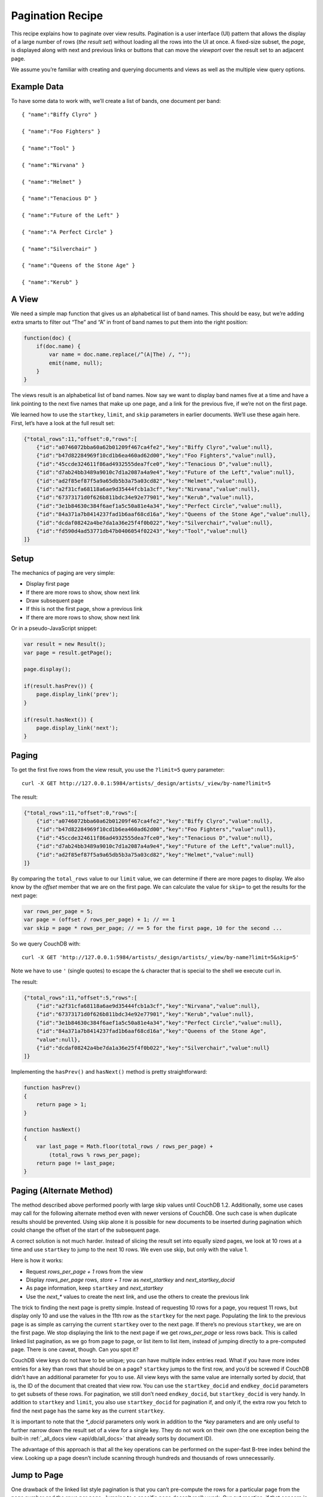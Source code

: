 .. Licensed under the Apache License, Version 2.0 (the "License"); you may not
.. use this file except in compliance with the License. You may obtain a copy of
.. the License at
..
..   http://www.apache.org/licenses/LICENSE-2.0
..
.. Unless required by applicable law or agreed to in writing, software
.. distributed under the License is distributed on an "AS IS" BASIS, WITHOUT
.. WARRANTIES OR CONDITIONS OF ANY KIND, either express or implied. See the
.. License for the specific language governing permissions and limitations under
.. the License.

.. _views/pagination:

=================
Pagination Recipe
=================

This recipe explains how to paginate over view results.
Pagination is a user interface (UI) pattern that allows the display of a
large number of rows (`the result set`) without loading all the rows into the
UI at once. A fixed-size subset, the `page`, is displayed along with next and
previous links or buttons that can move the `viewport` over the result set to
an adjacent page.

We assume you’re familiar with creating and querying documents and views as
well as the multiple view query options.

Example Data
============

To have some data to work with, we’ll create a list of bands,
one document per band::

    { "name":"Biffy Clyro" }

    { "name":"Foo Fighters" }

    { "name":"Tool" }

    { "name":"Nirvana" }

    { "name":"Helmet" }

    { "name":"Tenacious D" }

    { "name":"Future of the Left" }

    { "name":"A Perfect Circle" }

    { "name":"Silverchair" }

    { "name":"Queens of the Stone Age" }

    { "name":"Kerub" }

A View
=======

We need a simple map function that gives us an alphabetical list of band
names. This should be easy, but we’re adding extra smarts to filter out “The”
and “A” in front of band names to put them into the right position:

.. code-block:: javascript

    function(doc) {
        if(doc.name) {
            var name = doc.name.replace(/^(A|The) /, "");
            emit(name, null);
        }
    }

The views result is an alphabetical list of band names. Now say we want to
display band names five at a time and have a link pointing to the next five
names that make up one page, and a link for the previous five,
if we’re not on the first page.

We learned how to use the ``startkey``, ``limit``, and ``skip`` parameters in
earlier documents. We’ll use these again here. First, let’s have a look at
the full result set:

.. code-block:: javascript

    {"total_rows":11,"offset":0,"rows":[
        {"id":"a0746072bba60a62b01209f467ca4fe2","key":"Biffy Clyro","value":null},
        {"id":"b47d82284969f10cd1b6ea460ad62d00","key":"Foo Fighters","value":null},
        {"id":"45ccde324611f86ad4932555dea7fce0","key":"Tenacious D","value":null},
        {"id":"d7ab24bb3489a9010c7d1a2087a4a9e4","key":"Future of the Left","value":null},
        {"id":"ad2f85ef87f5a9a65db5b3a75a03cd82","key":"Helmet","value":null},
        {"id":"a2f31cfa68118a6ae9d35444fcb1a3cf","key":"Nirvana","value":null},
        {"id":"67373171d0f626b811bdc34e92e77901","key":"Kerub","value":null},
        {"id":"3e1b84630c384f6aef1a5c50a81e4a34","key":"Perfect Circle","value":null},
        {"id":"84a371a7b8414237fad1b6aaf68cd16a","key":"Queens of the Stone Age","value":null},
        {"id":"dcdaf08242a4be7da1a36e25f4f0b022","key":"Silverchair","value":null},
        {"id":"fd590d4ad53771db47b0406054f02243","key":"Tool","value":null}
    ]}

Setup
=====

The mechanics of paging are very simple:

- Display first page
- If there are more rows to show, show next link
- Draw subsequent page
- If this is not the first page, show a previous link
- If there are more rows to show, show next link

Or in a pseudo-JavaScript snippet:

.. code-block:: javascript

    var result = new Result();
    var page = result.getPage();

    page.display();

    if(result.hasPrev()) {
        page.display_link('prev');
    }

    if(result.hasNext()) {
        page.display_link('next');
    }

Paging
======

To get the first five rows from the view result, you use the ``?limit=5``
query parameter::

    curl -X GET http://127.0.0.1:5984/artists/_design/artists/_view/by-name?limit=5

The result:

.. code-block:: javascript

    {"total_rows":11,"offset":0,"rows":[
        {"id":"a0746072bba60a62b01209f467ca4fe2","key":"Biffy Clyro","value":null},
        {"id":"b47d82284969f10cd1b6ea460ad62d00","key":"Foo Fighters","value":null},
        {"id":"45ccde324611f86ad4932555dea7fce0","key":"Tenacious D","value":null},
        {"id":"d7ab24bb3489a9010c7d1a2087a4a9e4","key":"Future of the Left","value":null},
        {"id":"ad2f85ef87f5a9a65db5b3a75a03cd82","key":"Helmet","value":null}
    ]}

By comparing the ``total_rows`` value to our ``limit`` value,
we can determine if there are more pages to display. We also know by the
`offset` member that we are on the first page. We can calculate the value for
``skip=`` to get the results for the next page:

.. code-block:: javascript

    var rows_per_page = 5;
    var page = (offset / rows_per_page) + 1; // == 1
    var skip = page * rows_per_page; // == 5 for the first page, 10 for the second ...

So we query CouchDB with::

    curl -X GET 'http://127.0.0.1:5984/artists/_design/artists/_view/by-name?limit=5&skip=5'

Note we have to use ``'`` (single quotes) to escape the ``&`` character that is
special to the shell we execute curl in.

The result:

.. code-block:: javascript

    {"total_rows":11,"offset":5,"rows":[
        {"id":"a2f31cfa68118a6ae9d35444fcb1a3cf","key":"Nirvana","value":null},
        {"id":"67373171d0f626b811bdc34e92e77901","key":"Kerub","value":null},
        {"id":"3e1b84630c384f6aef1a5c50a81e4a34","key":"Perfect Circle","value":null},
        {"id":"84a371a7b8414237fad1b6aaf68cd16a","key":"Queens of the Stone Age",
        "value":null},
        {"id":"dcdaf08242a4be7da1a36e25f4f0b022","key":"Silverchair","value":null}
    ]}

Implementing the ``hasPrev()`` and ``hasNext()`` method is pretty
straightforward:

.. code-block:: javascript

    function hasPrev()
    {
        return page > 1;
    }

    function hasNext()
    {
        var last_page = Math.floor(total_rows / rows_per_page) +
            (total_rows % rows_per_page);
        return page != last_page;
    }

Paging (Alternate Method)
=========================

The method described above performed poorly with large skip values until
CouchDB 1.2. Additionally, some use cases may call for the following
alternate method even with newer versions of CouchDB. One such case is when
duplicate results should be prevented. Using skip alone it is possible for
new documents to be inserted during pagination which could change the offset
of the start of the subsequent page.

A correct solution is not much harder. Instead of slicing the result set
into equally sized pages, we look at 10 rows at a time and use ``startkey`` to
jump to the next 10 rows. We even use skip, but only with the value 1.

Here is how it works:

- Request `rows_per_page + 1` rows from the view
- Display `rows_per_page` rows, `store + 1` row as `next_startkey` and
  `next_startkey_docid`
- As page information, keep ``startkey`` and `next_startkey`
- Use the `next_*` values to create the next link, and use the others to
  create the previous link

The trick to finding the next page is pretty simple. Instead of requesting 10
rows for a page, you request 11 rows, but display only 10 and use the values
in the 11th row as the ``startkey`` for the next page. Populating the link to
the previous page is as simple as carrying the current ``startkey`` over to the
next page. If there’s no previous ``startkey``, we are on the first page. We
stop displaying the link to the next page if we get `rows_per_page` or less
rows back. This is called linked list pagination, as we go from page to
page, or list item to list item, instead of jumping directly to a
pre-computed page. There is one caveat, though. Can you spot it?

CouchDB view keys do not have to be unique; you can have multiple index
entries read. What if you have more index entries for a key than rows that
should be on a page? ``startkey`` jumps to the first row, and you’d be screwed
if CouchDB didn’t have an additional parameter for you to use. All view keys
with the same value are internally sorted by `docid`, that is, the ID of
the document that created that view row. You can use the ``startkey_docid``
and ``endkey_docid`` parameters to get subsets of these rows. For
pagination, we still don’t need ``endkey_docid``, but ``startkey_docid`` is very
handy. In addition to ``startkey`` and ``limit``, you also use
``startkey_docid`` for pagination if, and only if, the extra row you fetch to
find the next page has the same key as the current ``startkey``.

It is important to note that the `*_docid` parameters only work in addition to
the `*key` parameters and are only useful to further narrow down the result set
of a view for a single key. They do not work on their own (the one exception
being the built-in :ref:`_all_docs view <api/db/all_docs>`  that already sorts
by document ID).

The advantage of this approach is that all the key operations can be
performed on the super-fast B-tree index behind the view. Looking up a page
doesn’t include scanning through hundreds and thousands of rows unnecessarily.

Jump to Page
============

One drawback of the linked list style pagination is that you can’t
pre-compute the rows for a particular page from the page number and the rows
per page. Jumping to a specific page doesn’t really work. Our gut reaction,
if that concern is raised, is, “Not even Google is doing that!” and we tend
to get away with it. Google always pretends on the first page to find 10 more
pages of results. Only if you click on the second page (something very few
people actually do) might Google display a reduced set of pages. If you page
through the results, you get links for the previous and next 10 pages,
but no more. Pre-computing the necessary ``startkey`` and ``startkey_docid``
for 20 pages is a feasible operation and a pragmatic optimization to know the
rows for every page in a result set that is potentially tens of thousands
of rows long, or more.

If you really do need to jump to a page over the full range of documents (we
have seen applications that require that), you can still maintain an integer
value index as the view index and take a hybrid approach at solving pagination.
